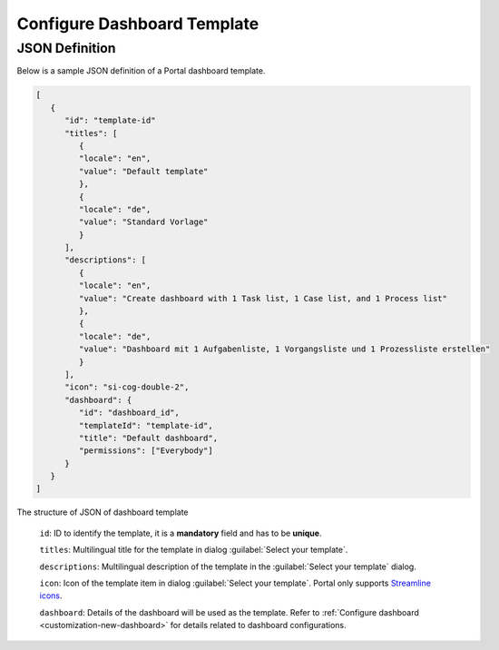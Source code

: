 .. _configure-new-dashboard-template:

Configure Dashboard Template
============================

JSON Definition
---------------

Below is a sample JSON definition of a Portal dashboard template.

.. code-block:: html

   [
      {
         "id": "template-id"
         "titles": [
            {
            "locale": "en",
            "value": "Default template"
            },
            {
            "locale": "de",
            "value": "Standard Vorlage"
            }
         ],
         "descriptions": [
            {
            "locale": "en",
            "value": "Create dashboard with 1 Task list, 1 Case list, and 1 Process list"
            },
            {
            "locale": "de",
            "value": "Dashboard mit 1 Aufgabenliste, 1 Vorgangsliste und 1 Prozessliste erstellen"
            }
         ],
         "icon": "si-cog-double-2",
         "dashboard": {
            "id": "dashboard_id",
            "templateId": "template-id",
            "title": "Default dashboard",
            "permissions": ["Everybody"]
         }
      }
   ]

..

The structure of JSON of dashboard template

   ``id``: ID to identify the template, it is a **mandatory** field and has to
   be **unique**.

   ``titles``: Multilingual title for the template in dialog :guilabel:`Select your template`.

   ``descriptions``: Multilingual description of the template in the :guilabel:`Select your
   template` dialog.

   ``icon``: Icon of the template item in dialog :guilabel:`Select your
   template`. Portal only supports `Streamline icons
   <https://dev.demo.ivyteam.io/demo-app/faces/view/html-dialog-demos$1/icons.xhtml>`_.

   ``dashboard``: Details of the dashboard will be used as the template. Refer
   to :ref:`Configure dashboard <customization-new-dashboard>` for details
   related to dashboard configurations.